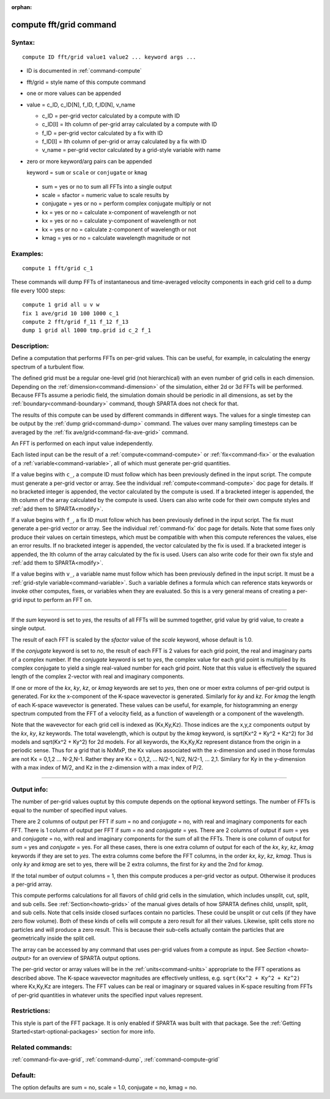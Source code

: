 :orphan: 

.. index:: compute fft/grid



.. _command-compute-fft-grid:

########################
compute fft/grid command
########################


*******
Syntax:
*******

::

   compute ID fft/grid value1 value2 ... keyword args ... 

- ID is documented in :ref:`command-compute`
- fft/grid = style name of this compute command
- one or more values can be appended
- value = c_ID, c_ID[N], f_ID, f_ID[N], v_name

  - c_ID = per-grid vector calculated by a compute with ID
  - c_ID[I] = Ith column of per-grid array calculated by a compute with ID
  - f_ID = per-grid vector calculated by a fix with ID
  - f_ID[I] = Ith column of per-grid or array calculated by a fix with ID
  - v_name = per-grid vector calculated by a grid-style variable with name 

-  zero or more keyword/arg pairs can be appended

   keyword = ``sum`` or ``scale`` or ``conjugate`` or ``kmag``

  - sum = yes or no to sum all FFTs into a single output
  - scale = sfactor = numeric value to scale results by
  - conjugate = yes or no = perform complex conjugate multiply or not
  - kx = yes or no = calculate x-component of wavelength or not
  - kx = yes or no = calculate y-component of wavelength or not
  - kx = yes or no = calculate z-component of wavelength or not
  - kmag = yes or no = calculate wavelength magnitude or not 

*********
Examples:
*********

::

   compute 1 fft/grid c_1 

These commands will dump FFTs of instantaneous and time-averaged
velocity components in each grid cell to a dump file every 1000 steps:

::

   compute 1 grid all u v w
   fix 1 ave/grid 10 100 1000 c_1
   compute 2 fft/grid f_11 f_12 f_13
   dump 1 grid all 1000 tmp.grid id c_2 f_1 

************
Description:
************

Define a computation that performs FFTs on per-grid values. This can be
useful, for example, in calculating the energy spectrum of a turbulent
flow.

The defined grid must be a regular one-level grid (not hierarchical)
with an even number of grid cells in each dimension. Depending on the
:ref:`dimension<command-dimension>` of the simulation, either 2d or 3d FFTs
will be performed. Because FFTs assume a periodic field, the simulation
domain should be periodic in all dimensions, as set by the
:ref:`boundary<command-boundary>` command, though SPARTA does not check for
that.

The results of this compute can be used by different commands in
different ways. The values for a single timestep can be output by the
:ref:`dump grid<command-dump>` command. The values over many sampling
timesteps can be averaged by the :ref:`fix ave/grid<command-fix-ave-grid>`
command.

An FFT is performed on each input value independently.

Each listed input can be the result of a :ref:`compute<command-compute>` or
:ref:`fix<command-fix>` or the evaluation of a :ref:`variable<command-variable>`,
all of which must generate per-grid quantities.

If a value begins with ``c_``, a compute ID must follow which has been
previously defined in the input script. The compute must generate a
per-grid vector or array. See the individual :ref:`compute<command-compute>`
doc page for details. If no bracketed integer is appended, the vector
calculated by the compute is used. If a bracketed integer is appended,
the Ith column of the array calculated by the compute is used. Users can
also write code for their own compute styles and :ref:`add them to SPARTA<modify>`.

If a value begins with ``f_``, a fix ID must follow which has been
previously defined in the input script. The fix must generate a per-grid
vector or array. See the individual :ref:`command-fix` doc page for
details. Note that some fixes only produce their values on certain
timesteps, which must be compatible with when this compute references
the values, else an error results. If no bracketed integer is appended,
the vector calculated by the fix is used. If a bracketed integer is
appended, the Ith column of the array calculated by the fix is used.
Users can also write code for their own fix style and :ref:`add them to SPARTA<modify>`.

If a value begins with ``v_``, a variable name must follow which has been
previously defined in the input script. It must be a :ref:`grid-style variable<command-variable>`. Such a variable defines a formula which can
reference stats keywords or invoke other computes, fixes, or variables
when they are evaluated. So this is a very general means of creating a
per-grid input to perform an FFT on.

--------------

If the *sum* keyword is set to *yes*, the results of all FFTs will be
summed together, grid value by grid value, to create a single output.

The result of each FFT is scaled by the *sfactor* value of the *scale*
keyword, whose default is 1.0.

If the *conjugate* keyword is set to *no*, the result of each FFT is 2
values for each grid point, the real and imaginary parts of a complex
number. If the *conjugate* keyword is set to *yes*, the complex value
for each grid point is multiplied by its complex conjugate to yield a
single real-valued number for each grid point. Note that this value is
effectively the squared length of the complex 2-vector with real and
imaginary components.

If one or more of the *kx*, *ky*, *kz*, or *kmag* keywords are set to
*yes*, then one or moer extra columns of per-grid output is generated.
For *kx* the x-component of the K-space wavevector is generated.
Similarly for *ky* and *kz*. For *kmag* the length of each K-space
wavevector is generated. These values can be useful, for example, for
histogramming an energy spectrum computed from the FFT of a velocity
field, as a function of wavelength or a component of the wavelength.

Note that the wavevector for each grid cell is indexed as (Kx,Ky,Kz).
Those indices are the x,y,z components output by the *kx*, *ky*, *kz*
keywords. The total wavelength, which is output by the *kmag* keyword,
is sqrt(Kx^2 + Ky^2 + Kz^2) for 3d models and sqrt(Kx^2 + Ky^2) for 2d
models. For all keywords, the Kx,Ky,Kz represent distance from the
origin in a periodic sense. Thus for a grid that is NxMxP, the Kx values
associated with the x-dimension and used in those formulas are not Kx =
0,1,2 ... N-2,N-1. Rather they are Kx = 0,1,2, ... N/2-1, N/2, N/2-1,
... 2,1. Similary for Ky in the y-dimension with a max index of M/2, and
Kz in the z-dimension with a max index of P/2.

--------------

************
Output info:
************

The number of per-grid values ouptut by this compute depends on the
optional keyword settings. The number of FFTs is equal to the number of
specified input values.

There are 2 columns of output per FFT if *sum* = no and *conjugate* =
no, with real and imaginary components for each FFT. There is 1 column
of output per FFT if *sum* = no and *conjugate* = yes. There are 2
columns of output if *sum* = yes and *conjugate* = no, with real and
imaginary components for the sum of all the FFTs. There is one column of
output for *sum* = yes and *conjugate* = yes. For all these cases, there
is one extra column of output for each of the *kx*, *ky*, *kz*, *kmag*
keywords if they are set to *yes*. The extra columns come before the FFT
columns, in the order *kx*, *ky*, *kz*, *kmag*. Thus is only *ky* and
*kmag* are set to yes, there will be 2 extra columns, the first for *ky*
and the 2nd for *kmag*.

If the total number of output columns = 1, then this compute produces a
per-grid vector as output. Otherwise it produces a per-grid array.

This compute performs calculations for all flavors of child grid cells
in the simulation, which includes unsplit, cut, split, and sub cells.
See :ref:`Section<howto-grids>` of the manual gives details of how
SPARTA defines child, unsplit, split, and sub cells. Note that cells
inside closed surfaces contain no particles. These could be unsplit or
cut cells (if they have zero flow volume). Both of these kinds of
cells will compute a zero result for all their values.  Likewise,
split cells store no particles and will produce a zero result.  This
is because their sub-cells actually contain the particles that are
geometrically inside the split cell.

The array can be accessed by any command that uses per-grid values
from a compute as input. See `Section <howto-output>` for an overview
of SPARTA output options.

The per-grid vector or array values will be in the :ref:`units<command-units>` appropriate to the FFT operations as described
above. The K-space wavevector magnitudes are effectively unitless,
e.g.  ``sqrt(Kx^2 + Ky^2 + Kz^2)`` where Kx,Ky,Kz are integers. The FFT
values can be real or imaginary or squared values in K-space resulting
from FFTs of per-grid quantities in whatever units the specified input
values represent.

*************
Restrictions:
*************


This style is part of the FFT package. It is only enabled if SPARTA
was built with that package. See the :ref:`Getting Started<start-optional-packages>` section for more info.

*****************
Related commands:
*****************

:ref:`command-fix-ave-grid`, :ref:`command-dump`,
:ref:`command-compute-grid`

********
Default:
********


The option defaults are sum = no, scale = 1.0, conjugate = no, kmag = no.
